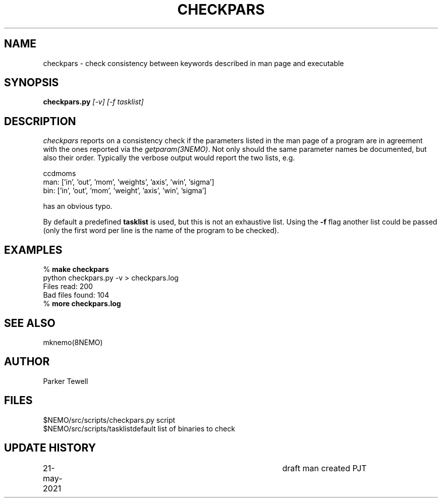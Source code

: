 .TH CHECKPARS 8NEMO "21 May 2021"

.SH "NAME"
checkpars \- check consistency between keywords described in man page and executable

.SH "SYNOPSIS"
.PP
\fBcheckpars.py \fI[-v] [-f tasklist]\fP

.SH "DESCRIPTION"
\fIcheckpars\fP reports on a consistency check if the parameters listed in the man page
of a program are in agreement with the ones reported via the \fIgetparam(3NEMO)\fP. Not
only should the same parameter names be documented, but also their order. Typically
the verbose output would report the two lists, e.g.
.nf

ccdmoms
man: ['in', 'out', 'mom', 'weights', 'axis', 'win', 'sigma']
bin: ['in', 'out', 'mom', 'weight', 'axis', 'win', 'sigma']

.fi

has an obvious typo.
.PP
By default a predefined \fBtasklist\fP is used, but this is not an exhaustive list. Using the
\fB-f\fP flag another list could be passed (only the first word per line is the name of the
program to be checked).


.SH "EXAMPLES"
.nf
    % \fBmake checkpars\fP
    python checkpars.py -v > checkpars.log
    Files read: 200
    Bad files found: 104
    % \fBmore checkpars.log\fP
.fi
.SH "SEE ALSO"
mknemo(8NEMO)

.SH "AUTHOR"
Parker Tewell

.SH "FILES"
.nf
.ta +1.5i
$NEMO/src/scripts/checkpars.py         	script
$NEMO/src/scripts/tasklist		default list of binaries to check
.fi

.SH "UPDATE HISTORY"
.nf
.ta +1i +4i
21-may-2021	draft man created   PJT
.fi
